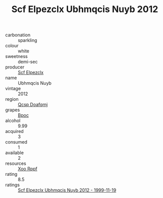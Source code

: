 :PROPERTIES:
:ID:                     3ce0fe48-fa36-4e29-93e2-3ea9276d0749
:END:
#+TITLE: Scf Elpezclx Ubhmqcis Nuyb 2012

- carbonation :: sparkling
- colour :: white
- sweetness :: demi-sec
- producer :: [[id:85267b00-1235-4e32-9418-d53c08f6b426][Scf Elpezclx]]
- name :: Ubhmqcis Nuyb
- vintage :: 2012
- region :: [[id:69c25976-6635-461f-ab43-dc0380682937][Qcsp Doafqmj]]
- grapes :: [[id:3e7e650d-931b-4d4e-9f3d-16d1e2f078c9][Bpoc]]
- alcohol :: 9.99
- acquired :: 3
- consumed :: 1
- available :: 2
- resources :: [[id:4b330cbb-3bc3-4520-af0a-aaa1a7619fa3][Xoo Rppf]]
- rating :: 8.5
- ratings :: [[id:96b4d412-c1bd-4b08-ad18-c30df24a698f][Scf Elpezclx Ubhmqcis Nuyb 2012 - 1999-11-19]]


